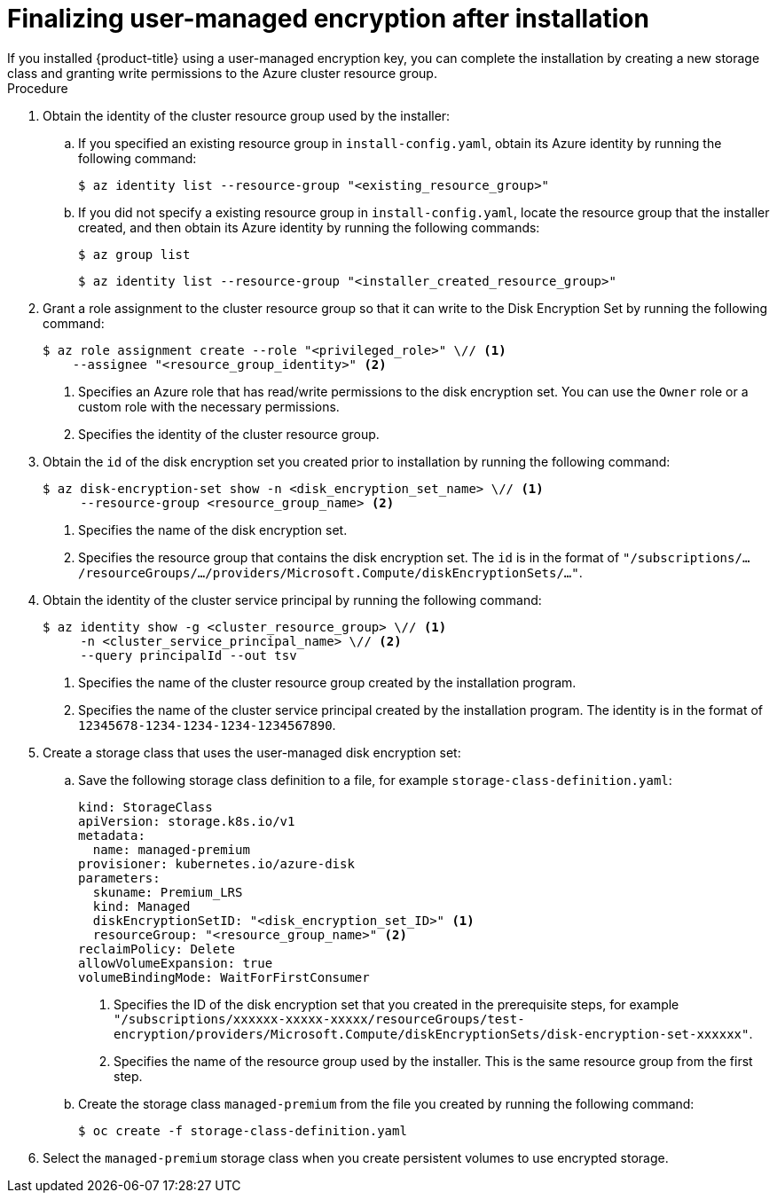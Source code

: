 //Module included in the following assemblies:
//
// * installing/installing_azure/installing-azure-customizations.adoc
// * installing/installing_azure/installing-azure-government-region.adoc
// * installing/installing_azure/installing-azure-network-customizations.adoc
// * installing/installing_azure/installing-azure-private.adoc
// * installing/installing_azure/installing-azure-vnet.adoc


ifeval::["{context}" == "installing-azure-customizations"]
:azure-public:
endif::[]
ifeval::["{context}" == "installing-azure-government-region"]
:azure-gov:
endif::[]
ifeval::["{context}" == "installing-azure-network-customizations"]
:azure-public:
endif::[]
ifeval::["{context}" == "installing-azure-private"]
:azure-public:
endif::[]
ifeval::["{context}" == "installing-azure-vnet"]
:azure-public:
endif::[]

:_content-type: PROCEDURE
[id="finalizing-encryption_{context}"]
= Finalizing user-managed encryption after installation
If you installed {product-title} using a user-managed encryption key, you can complete the installation by creating a new storage class and granting write permissions to the Azure cluster resource group.

.Procedure

. Obtain the identity of the cluster resource group used by the installer:
.. If you specified an existing resource group in `install-config.yaml`, obtain its Azure identity by running the following command:
+
[source,terminal]
----
$ az identity list --resource-group "<existing_resource_group>"
----
.. If you did not specify a existing resource group in `install-config.yaml`, locate the resource group that the installer created, and then obtain its Azure identity by running the following commands:
+
[source,terminal]
----
$ az group list
----
+
[source,terminal]
----
$ az identity list --resource-group "<installer_created_resource_group>"
----
+
. Grant a role assignment to the cluster resource group so that it can write to the Disk Encryption Set by running the following command:
+
[source,terminal]
----
$ az role assignment create --role "<privileged_role>" \// <1>
    --assignee "<resource_group_identity>" <2>
----
<1> Specifies an Azure role that has read/write permissions to the disk encryption set. You can use the `Owner` role or a custom role with the necessary permissions.
<2> Specifies the identity of the cluster resource group.
+
. Obtain the `id` of the disk encryption set you created prior to installation by running the following command:
+
[source,terminal]
----
$ az disk-encryption-set show -n <disk_encryption_set_name> \// <1>
     --resource-group <resource_group_name> <2>
----
<1> Specifies the name of the disk encryption set.
<2> Specifies the resource group that contains the disk encryption set.
The `id` is in the format of `"/subscriptions/.../resourceGroups/.../providers/Microsoft.Compute/diskEncryptionSets/..."`.
+
. Obtain the identity of the cluster service principal by running the following command:
+
[source,terminal]
----
$ az identity show -g <cluster_resource_group> \// <1>
     -n <cluster_service_principal_name> \// <2> 
     --query principalId --out tsv
----
<1> Specifies the name of the cluster resource group created by the installation program.
<2> Specifies the name of the cluster service principal created by the installation program.
The identity is in the format of `12345678-1234-1234-1234-1234567890`.
ifdef::azure-gov[]
. Create a role assignment that grants the cluster service principal `Contributor` privileges to the disk encryption set by running the following command:
+
[source,terminal]
----
$ az role assignment create --assignee <cluster_service_principal_id> \// <1>
     --role 'Contributor' \//
     --scope <disk_encryption_set_id> \// <2>
----
<1> Specifies the ID of the cluster service principal obtained in the previous step.
<2> Specifies the ID of the disk encryption set.
endif::azure-gov[]
ifdef::azure-public[]
. Create a role assignment that grants the cluster service principal necessary privileges to the disk encryption set by running the following command:
+
[source,terminal]
----
$ az role assignment create --assignee <cluster_service_principal_id> \// <1>
     --role <privileged_role> \// <2>
     --scope <disk_encryption_set_id> \// <3>
----
<1> Specifies the ID of the cluster service principal obtained in the previous step.
<2> Specifies the Azure role name. You can use the `Contributor` role or a custom role with the necessary permissions.
<3> Specifies the ID of the disk encryption set.
endif::azure-public[]
+
. Create a storage class that uses the user-managed disk encryption set:
.. Save the following storage class definition to a file, for example `storage-class-definition.yaml`:
+
[source,yaml]
----
kind: StorageClass
apiVersion: storage.k8s.io/v1
metadata:
  name: managed-premium
provisioner: kubernetes.io/azure-disk
parameters:
  skuname: Premium_LRS
  kind: Managed
  diskEncryptionSetID: "<disk_encryption_set_ID>" <1>
  resourceGroup: "<resource_group_name>" <2>
reclaimPolicy: Delete
allowVolumeExpansion: true
volumeBindingMode: WaitForFirstConsumer
----
<1> Specifies the ID of the disk encryption set that you created in the prerequisite steps, for example `"/subscriptions/xxxxxx-xxxxx-xxxxx/resourceGroups/test-encryption/providers/Microsoft.Compute/diskEncryptionSets/disk-encryption-set-xxxxxx"`.
<2> Specifies the name of the resource group used by the installer. This is the same resource group from the first step.
.. Create the storage class `managed-premium` from the file you created by running the following command:
+
[source,terminal]
----
$ oc create -f storage-class-definition.yaml
----
. Select the `managed-premium` storage class when you create persistent volumes to use encrypted storage.



ifeval::["{context}" == "installing-azure-customizations"]
:!azure-public:
endif::[]
ifeval::["{context}" == "installing-azure-government-region"]
:!azure-gov:
endif::[]
ifeval::["{context}" == "installing-azure-network-customizations"]
:!azure-public:
endif::[]
ifeval::["{context}" == "installing-azure-private"]
:!azure-public:
endif::[]
ifeval::["{context}" == "installing-azure-vnet"]
:!azure-public:
endif::[]